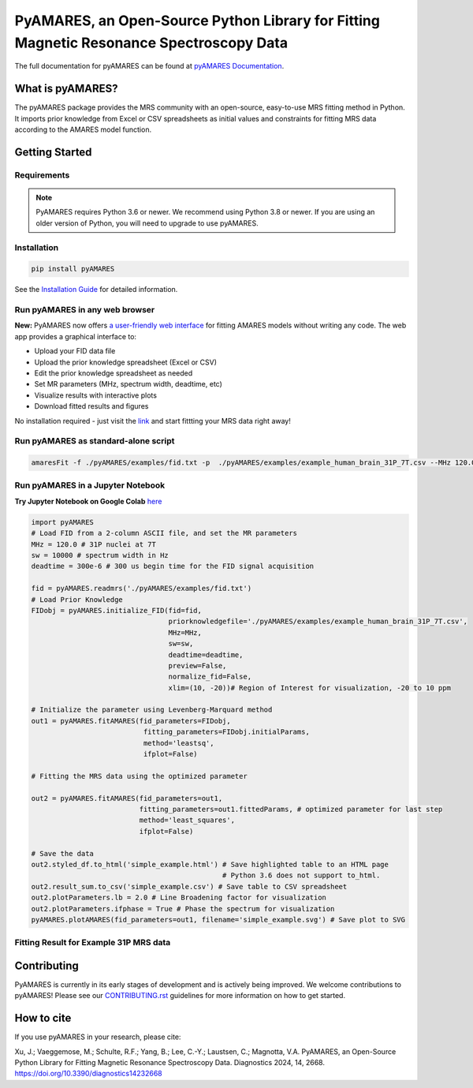 **PyAMARES**, an Open-Source Python Library for Fitting Magnetic Resonance Spectroscopy Data
********************************************************************************************

.. image:: https://raw.githubusercontent.com/HawkMRS/pyAMARES/main/pyAMARES_logo.svg
   :width: 400

The full documentation for pyAMARES can be found at `pyAMARES Documentation <https://pyamares.readthedocs.io/en/latest/index.html>`_.

What is pyAMARES?
=================

The pyAMARES package provides the MRS community with an open-source, easy-to-use MRS fitting method in Python. 
It imports prior knowledge from Excel or CSV spreadsheets as initial values and constraints for fitting MRS data 
according to the AMARES model function.



Getting Started
===============

Requirements
------------

.. image:: https://img.shields.io/badge/Python->%3D3.6%2C%203.8+-blue.svg
   :target: https://python.org
   :alt: Python Version

.. image:: https://img.shields.io/endpoint?url=https://raw.githubusercontent.com/astral-sh/ruff/main/assets/badge/v2.json
   :target: https://github.com/astral-sh/ruff
   :alt: Ruff

.. note::
   PyAMARES requires Python 3.6 or newer. We recommend using Python 3.8 or newer. If you are using an older version of Python, you will need to upgrade to use pyAMARES.

Installation
------------

.. code-block:: bash

   pip install pyAMARES

See the `Installation Guide <https://pyamares.readthedocs.io/en/latest/install.html>`_ for detailed information.

Run pyAMARES in any web browser
-------------------------------

**New:** PyAMARES now offers `a user-friendly web interface <https://pyamares.streamlit.app/>`_ for fitting AMARES models without writing any code. The web app provides a graphical interface to:

* Upload your FID data file
* Upload the prior knowledge spreadsheet (Excel or CSV)
* Edit the prior knowledge spreadsheet as needed
* Set MR parameters (MHz, spectrum width, deadtime, etc)
* Visualize results with interactive plots
* Download fitted results and figures

.. image:: https://static.streamlit.io/badges/streamlit_badge_black_white.svg
   :target: https://pyamares.streamlit.app/
   :alt: Streamlit App

No installation required - just visit the `link <https://pyamares.streamlit.app/>`_ and start fittting your MRS data right away!

Run pyAMARES as standard-alone script
-------------------------------------


.. code-block:: bash

   amaresFit -f ./pyAMARES/examples/fid.txt -p  ./pyAMARES/examples/example_human_brain_31P_7T.csv --MHz 120.0 --sw 10000 --deadtime 300e-6 --ifplot --xlim 10 -20 -o simple_example 

Run pyAMARES in a Jupyter Notebook
----------------------------------
**Try Jupyter Notebook on Google Colab** `here <https://colab.research.google.com/drive/184_7MJ6O1BgGYyqNvnXXqtri4_0N4ySw?usp=sharing>`_

.. code-block:: python

   import pyAMARES
   # Load FID from a 2-column ASCII file, and set the MR parameters
   MHz = 120.0 # 31P nuclei at 7T
   sw = 10000 # spectrum width in Hz
   deadtime = 300e-6 # 300 us begin time for the FID signal acquisition

   fid = pyAMARES.readmrs('./pyAMARES/examples/fid.txt')
   # Load Prior Knowledge
   FIDobj = pyAMARES.initialize_FID(fid=fid, 
                                    priorknowledgefile='./pyAMARES/examples/example_human_brain_31P_7T.csv',
                                    MHz=MHz, 
                                    sw=sw,
                                    deadtime=deadtime, 
                                    preview=False, 
                                    normalize_fid=False,
                                    xlim=(10, -20))# Region of Interest for visualization, -20 to 10 ppm

   # Initialize the parameter using Levenberg-Marquard method
   out1 = pyAMARES.fitAMARES(fid_parameters=FIDobj,
                              fitting_parameters=FIDobj.initialParams,
                              method='leastsq',
                              ifplot=False)

   # Fitting the MRS data using the optimized parameter

   out2 = pyAMARES.fitAMARES(fid_parameters=out1,
                             fitting_parameters=out1.fittedParams, # optimized parameter for last step
                             method='least_squares',
                             ifplot=False)
   
   # Save the data
   out2.styled_df.to_html('simple_example.html') # Save highlighted table to an HTML page
                                                 # Python 3.6 does not support to_html. 
   out2.result_sum.to_csv('simple_example.csv') # Save table to CSV spreadsheet
   out2.plotParameters.lb = 2.0 # Line Broadening factor for visualization
   out2.plotParameters.ifphase = True # Phase the spectrum for visualization
   pyAMARES.plotAMARES(fid_parameters=out1, filename='simple_example.svg') # Save plot to SVG 

Fitting Result for Example 31P MRS data
------------------------------------------

.. image:: https://raw.githubusercontent.com/HawkMRS/pyAMARES/main/pyAMARES/examples/simple_example.svg
   :width: 400

.. image:: https://raw.githubusercontent.com/HawkMRS/pyAMARES/main/pyAMARES/examples/simple_example_html.jpeg
   :width: 400

Contributing
============
PyAMARES is currently in its early stages of development and is actively being improved. 
We welcome contributions to pyAMARES! Please see our `CONTRIBUTING.rst <CONTRIBUTING.rst>`_ guidelines for more information on how to get started.

How to cite
===========

If you use pyAMARES in your research, please cite:

Xu, J.; Vaeggemose, M.; Schulte, R.F.; Yang, B.; Lee, C.-Y.; Laustsen, C.; Magnotta, V.A. PyAMARES, an Open-Source Python Library for Fitting Magnetic Resonance Spectroscopy Data. Diagnostics 2024, 14, 2668. `https://doi.org/10.3390/diagnostics14232668 <https://doi.org/10.3390/diagnostics14232668>`_

